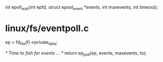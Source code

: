 int epoll_wait(int epfd, struct epool_event *events, int maxevents, int timeout);


* linux/fs/eventpoll.c
	ep = fd_file(f)->private_data;

	/* Time to fish for events ... */
	return ep_poll(ep, events, maxevents, to);

	
